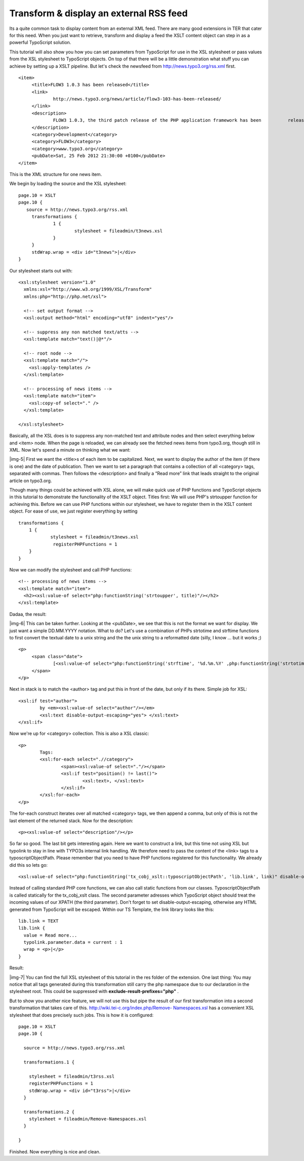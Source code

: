 ﻿.. include:: Images.txt

.. ==================================================
.. FOR YOUR INFORMATION
.. --------------------------------------------------
.. -*- coding: utf-8 -*- with BOM.

.. ==================================================
.. DEFINE SOME TEXTROLES
.. --------------------------------------------------
.. role::   underline
.. role::   typoscript(code)
.. role::   ts(typoscript)
   :class:  typoscript
.. role::   php(code)


Transform & display an external RSS feed
^^^^^^^^^^^^^^^^^^^^^^^^^^^^^^^^^^^^^^^^

Its a quite common task to display content from an external XML feed.
There are many good extensions in TER that cater for this need. When
you just want to retrieve, transform and display a feed the XSLT
content object can step in as a powerful TypoScript solution.

This tutorial will also show you how you can set parameters from
TypoScript for use in the XSL stylesheet or pass values from the XSL
stylesheet to TypoScript objects. On top of that there will be a
little demonstration what stuff you can achieve by setting up a XSLT
pipeline. But let's check the newsfeed from
http://news.typo3.org/rss.xml first.

::

   <item>
        <title>FLOW3 1.0.3 has been released</title>
        <link>
                http://news.typo3.org/news/article/flow3-103-has-been-released/
        </link>
        <description>
                FLOW3 1.0.3, the third patch release of the PHP application framework has been          released.
        </description>
        <category>Development</category>
        <category>FLOW3</category>
        <category>www.typo3.org</category>
        <pubDate>Sat, 25 Feb 2012 21:30:00 +0100</pubDate>
   </item>

This is the XML structure for one news item.

We begin by loading the source and the XSL stylesheet:

::

   page.10 = XSLT
   page.10 {
      source = http://news.typo3.org/rss.xml
        transformations {
                1 {
                        stylesheet = fileadmin/t3news.xsl
                }
        }
        stdWrap.wrap = <div id="t3news">|</div>
   }

Our stylesheet starts out with:

::

   <xsl:stylesheet version="1.0"
     xmlns:xsl="http://www.w3.org/1999/XSL/Transform"
     xmlns:php="http://php.net/xsl">
     
     <!-- set output format -->
     <xsl:output method="html" encoding="utf8" indent="yes"/>
     
     <!-- suppress any non matched text/atts -->
     <xsl:template match="text()|@*"/>
   
     <!-- root node -->
     <xsl:template match="/">
       <xsl:apply-templates />
     </xsl:template>
   
     <!-- processing of news items -->
     <xsl:template match="item">
       <xsl:copy-of select="." />
     </xsl:template>
   
   </xsl:stylesheet>

Basically, all the XSL does is to suppress any non-matched text and
attribute nodes and then select everything below and <item> node. When
the page is reloaded, we can already see the fetched news items from
typo3.org, though still in XML. Now let's spend a minute on thinking
what we want:

|img-5| First we want the <title>s of each item to be capitalized. Next, we
want to display the author of the item (if there is one) and the date
of publication. Then we want to set a paragraph that contains a
collection of all <category> tags, separated with commas. Then follows
the <description> and finally a “Read more” link that leads straight
to the original article on typo3.org.

Though many things could be achieved with XSL alone, we will make
quick use of PHP functions and TypoScript objects in this tutorial to
demonstrate the functionality of the XSLT object. Titles first: We
will use PHP's strtoupper function for achieving this. Before we can
use PHP functions within our stylesheet, we have to register them in
the XSLT content object. For ease of use, we just register everything
by setting

::

   transformations {
       1 {
               stylesheet = fileadmin/t3news.xsl
                registerPHPFunctions = 1
       }
   }

Now we can modify the stylesheet and call PHP functions:

::

     <!-- processing of news items -->
     <xsl:template match="item">
       <h2><xsl:value-of select="php:functionString('strtoupper', title)"/></h2>
     </xsl:template>

Dadaa, the result:

|img-6| This can be taken further. Looking at the <pubDate>, we see that this
is not the format we want for display. We just want a simple
DD.MM.YYYY notation. What to do? Let's use a combination of PHPs
strtotime and strftime functions to first convert the textual date to
a unix string and the the unix string to a reformatted date (silly, I
know ... but it works ;)

::

   <p>
        <span class="date">
                [<xsl:value-of select="php:functionString('strftime', '%d.%m.%Y' ,php:functionString('strtotime', pubDate))"/>]
        </span>
   </p>

Next in stack is to match the <author> tag and put this in front of
the date, but only if its there. Simple job for XSL:

::

   <xsl:if test="author">
           by <em><xsl:value-of select="author"/></em>
           <xsl:text disable-output-escaping="yes"> </xsl:text>
   </xsl:if>

Now we're up for <category> collection. This is also a XSL classic:

::

   <p>
           Tags: 
           <xsl:for-each select=".//category">
                   <span><xsl:value-of select="."/></span>
                   <xsl:if test="position() != last()">
                           <xsl:text>, </xsl:text>
                   </xsl:if>
           </xsl:for-each>
   </p>

The for-each construct iterates over all matched <category> tags, we
then append a comma, but only of this is not the last element of the
returned stack. Now for the description:

::

   <p><xsl:value-of select="description"/></p>

So far so good. The last bit gets interesting again. Here we want to
construct a link, but this time not using XSL but typolink to stay in
line with TYPO3s internal link handling. We therefore need to pass the
content of the <link> tags to a typoscriptObjectPath. Please remember
that you need to have PHP functions registered for this functionality.
We already did this so lets go:

::

   <xsl:value-of select="php:functionString('tx_cobj_xslt::typoscriptObjectPath', 'lib.link', link)" disable-output-escaping="yes"/>

Instead of calling standard PHP core functions, we can also call
static functions from our classes. TyposcriptObjectPath is called
statically for the tx\_cobj\_xslt class. The second parameter adresses
which TypoScript object should treat the incoming values of our XPATH
(the third parameter). Don't forget to set disable-output-escaping,
otherwise any HTML generated from TypoScript will be escaped. Within
our TS Template, the link library looks like this:

::

   lib.link = TEXT
   lib.link {
     value = Read more...
     typolink.parameter.data = current : 1
     wrap = <p>|</p>
   }

Result:

|img-7| You can find the full XSL stylesheet of this tutorial in the res
folder of the extension. One last thing: You may notice that all tags
generated during this transformation still carry the php namespace due
to our declaration in the stylesheet root. This could be suppressed
with  **exclude-result-prefixes="php"** .

But to show you another nice feature, we will not use this but pipe
the result of our first transformation into a second transformation
that takes care of this. `http://wiki.tei-c.org/index.php/Remove-
Namespaces.xsl <http://wiki.tei-c.org/index.php/Remove-
Namespaces.xsl>`_ has a convenient XSL stylesheet that does precisely
such jobs. This is how it is configured:

::

   page.10 = XSLT
   page.10 {
     
     source = http://news.typo3.org/rss.xml
     
     transformations.1 {
       
       stylesheet = fileadmin/t3rss.xsl    
       registerPHPFunctions = 1
       stdWrap.wrap = <div id="t3rss">|</div>
     }
     
     transformations.2 {
       stylesheet = fileadmin/Remove-Namespaces.xsl
     }
   
   }

Finished. Now everything is nice and clean.

